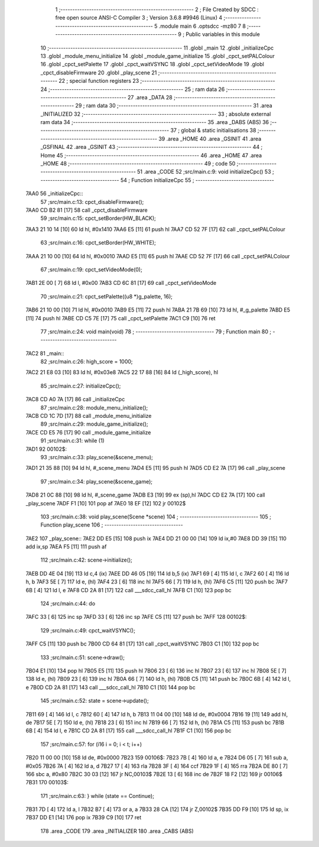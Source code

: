                               1 ;--------------------------------------------------------
                              2 ; File Created by SDCC : free open source ANSI-C Compiler
                              3 ; Version 3.6.8 #9946 (Linux)
                              4 ;--------------------------------------------------------
                              5 	.module main
                              6 	.optsdcc -mz80
                              7 	
                              8 ;--------------------------------------------------------
                              9 ; Public variables in this module
                             10 ;--------------------------------------------------------
                             11 	.globl _main
                             12 	.globl _initializeCpc
                             13 	.globl _module_menu_initialize
                             14 	.globl _module_game_initialize
                             15 	.globl _cpct_setPALColour
                             16 	.globl _cpct_setPalette
                             17 	.globl _cpct_waitVSYNC
                             18 	.globl _cpct_setVideoMode
                             19 	.globl _cpct_disableFirmware
                             20 	.globl _play_scene
                             21 ;--------------------------------------------------------
                             22 ; special function registers
                             23 ;--------------------------------------------------------
                             24 ;--------------------------------------------------------
                             25 ; ram data
                             26 ;--------------------------------------------------------
                             27 	.area _DATA
                             28 ;--------------------------------------------------------
                             29 ; ram data
                             30 ;--------------------------------------------------------
                             31 	.area _INITIALIZED
                             32 ;--------------------------------------------------------
                             33 ; absolute external ram data
                             34 ;--------------------------------------------------------
                             35 	.area _DABS (ABS)
                             36 ;--------------------------------------------------------
                             37 ; global & static initialisations
                             38 ;--------------------------------------------------------
                             39 	.area _HOME
                             40 	.area _GSINIT
                             41 	.area _GSFINAL
                             42 	.area _GSINIT
                             43 ;--------------------------------------------------------
                             44 ; Home
                             45 ;--------------------------------------------------------
                             46 	.area _HOME
                             47 	.area _HOME
                             48 ;--------------------------------------------------------
                             49 ; code
                             50 ;--------------------------------------------------------
                             51 	.area _CODE
                             52 ;src/main.c:9: void initializeCpc()
                             53 ;	---------------------------------
                             54 ; Function initializeCpc
                             55 ; ---------------------------------
   7AA0                      56 _initializeCpc::
                             57 ;src/main.c:13: cpct_disableFirmware();
   7AA0 CD B2 81      [17]   58 	call	_cpct_disableFirmware
                             59 ;src/main.c:15: cpct_setBorder(HW_BLACK);
   7AA3 21 10 14      [10]   60 	ld	hl, #0x1410
   7AA6 E5            [11]   61 	push	hl
   7AA7 CD 52 7F      [17]   62 	call	_cpct_setPALColour
                             63 ;src/main.c:16: cpct_setBorder(HW_WHITE);
   7AAA 21 10 00      [10]   64 	ld	hl, #0x0010
   7AAD E5            [11]   65 	push	hl
   7AAE CD 52 7F      [17]   66 	call	_cpct_setPALColour
                             67 ;src/main.c:19: cpct_setVideoMode(0);
   7AB1 2E 00         [ 7]   68 	ld	l, #0x00
   7AB3 CD 6C 81      [17]   69 	call	_cpct_setVideoMode
                             70 ;src/main.c:21: cpct_setPalette((u8 *)g_palette, 16);
   7AB6 21 10 00      [10]   71 	ld	hl, #0x0010
   7AB9 E5            [11]   72 	push	hl
   7ABA 21 7B 69      [10]   73 	ld	hl, #_g_palette
   7ABD E5            [11]   74 	push	hl
   7ABE CD C5 7E      [17]   75 	call	_cpct_setPalette
   7AC1 C9            [10]   76 	ret
                             77 ;src/main.c:24: void main(void)
                             78 ;	---------------------------------
                             79 ; Function main
                             80 ; ---------------------------------
   7AC2                      81 _main::
                             82 ;src/main.c:26: high_score = 1000;
   7AC2 21 E8 03      [10]   83 	ld	hl, #0x03e8
   7AC5 22 17 88      [16]   84 	ld	(_high_score), hl
                             85 ;src/main.c:27: initializeCpc();
   7AC8 CD A0 7A      [17]   86 	call	_initializeCpc
                             87 ;src/main.c:28: module_menu_initialize();
   7ACB CD 1C 7D      [17]   88 	call	_module_menu_initialize
                             89 ;src/main.c:29: module_game_initialize();
   7ACE CD E5 76      [17]   90 	call	_module_game_initialize
                             91 ;src/main.c:31: while (1)
   7AD1                      92 00102$:
                             93 ;src/main.c:33: play_scene(&scene_menu);
   7AD1 21 35 88      [10]   94 	ld	hl, #_scene_menu
   7AD4 E5            [11]   95 	push	hl
   7AD5 CD E2 7A      [17]   96 	call	_play_scene
                             97 ;src/main.c:34: play_scene(&scene_game);
   7AD8 21 0C 88      [10]   98 	ld	hl, #_scene_game
   7ADB E3            [19]   99 	ex	(sp),hl
   7ADC CD E2 7A      [17]  100 	call	_play_scene
   7ADF F1            [10]  101 	pop	af
   7AE0 18 EF         [12]  102 	jr	00102$
                            103 ;src/main.c:38: void play_scene(Scene *scene)
                            104 ;	---------------------------------
                            105 ; Function play_scene
                            106 ; ---------------------------------
   7AE2                     107 _play_scene::
   7AE2 DD E5         [15]  108 	push	ix
   7AE4 DD 21 00 00   [14]  109 	ld	ix,#0
   7AE8 DD 39         [15]  110 	add	ix,sp
   7AEA F5            [11]  111 	push	af
                            112 ;src/main.c:42: scene->initialize();
   7AEB DD 4E 04      [19]  113 	ld	c,4 (ix)
   7AEE DD 46 05      [19]  114 	ld	b,5 (ix)
   7AF1 69            [ 4]  115 	ld	l, c
   7AF2 60            [ 4]  116 	ld	h, b
   7AF3 5E            [ 7]  117 	ld	e, (hl)
   7AF4 23            [ 6]  118 	inc	hl
   7AF5 66            [ 7]  119 	ld	h, (hl)
   7AF6 C5            [11]  120 	push	bc
   7AF7 6B            [ 4]  121 	ld	l, e
   7AF8 CD 2A 81      [17]  122 	call	___sdcc_call_hl
   7AFB C1            [10]  123 	pop	bc
                            124 ;src/main.c:44: do
   7AFC 33            [ 6]  125 	inc	sp
   7AFD 33            [ 6]  126 	inc	sp
   7AFE C5            [11]  127 	push	bc
   7AFF                     128 00102$:
                            129 ;src/main.c:49: cpct_waitVSYNC();
   7AFF C5            [11]  130 	push	bc
   7B00 CD 64 81      [17]  131 	call	_cpct_waitVSYNC
   7B03 C1            [10]  132 	pop	bc
                            133 ;src/main.c:51: scene->draw();
   7B04 E1            [10]  134 	pop	hl
   7B05 E5            [11]  135 	push	hl
   7B06 23            [ 6]  136 	inc	hl
   7B07 23            [ 6]  137 	inc	hl
   7B08 5E            [ 7]  138 	ld	e, (hl)
   7B09 23            [ 6]  139 	inc	hl
   7B0A 66            [ 7]  140 	ld	h, (hl)
   7B0B C5            [11]  141 	push	bc
   7B0C 6B            [ 4]  142 	ld	l, e
   7B0D CD 2A 81      [17]  143 	call	___sdcc_call_hl
   7B10 C1            [10]  144 	pop	bc
                            145 ;src/main.c:52: state = scene->update();
   7B11 69            [ 4]  146 	ld	l, c
   7B12 60            [ 4]  147 	ld	h, b
   7B13 11 04 00      [10]  148 	ld	de, #0x0004
   7B16 19            [11]  149 	add	hl, de
   7B17 5E            [ 7]  150 	ld	e, (hl)
   7B18 23            [ 6]  151 	inc	hl
   7B19 66            [ 7]  152 	ld	h, (hl)
   7B1A C5            [11]  153 	push	bc
   7B1B 6B            [ 4]  154 	ld	l, e
   7B1C CD 2A 81      [17]  155 	call	___sdcc_call_hl
   7B1F C1            [10]  156 	pop	bc
                            157 ;src/main.c:57: for (i16 i = 0; i < t; i++)
   7B20 11 00 00      [10]  158 	ld	de, #0x0000
   7B23                     159 00106$:
   7B23 7B            [ 4]  160 	ld	a, e
   7B24 D6 05         [ 7]  161 	sub	a, #0x05
   7B26 7A            [ 4]  162 	ld	a, d
   7B27 17            [ 4]  163 	rla
   7B28 3F            [ 4]  164 	ccf
   7B29 1F            [ 4]  165 	rra
   7B2A DE 80         [ 7]  166 	sbc	a, #0x80
   7B2C 30 03         [12]  167 	jr	NC,00103$
   7B2E 13            [ 6]  168 	inc	de
   7B2F 18 F2         [12]  169 	jr	00106$
   7B31                     170 00103$:
                            171 ;src/main.c:63: } while (state == Continue);
   7B31 7D            [ 4]  172 	ld	a, l
   7B32 B7            [ 4]  173 	or	a, a
   7B33 28 CA         [12]  174 	jr	Z,00102$
   7B35 DD F9         [10]  175 	ld	sp, ix
   7B37 DD E1         [14]  176 	pop	ix
   7B39 C9            [10]  177 	ret
                            178 	.area _CODE
                            179 	.area _INITIALIZER
                            180 	.area _CABS (ABS)
